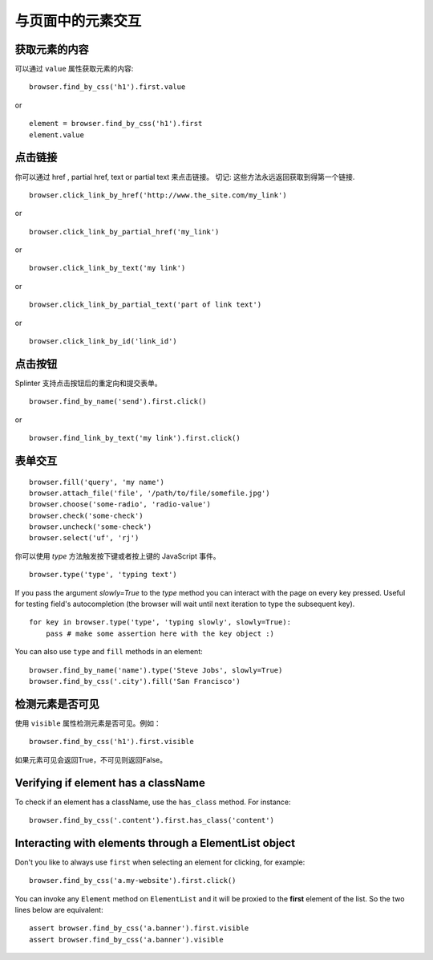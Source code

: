 .. Copyright 2012 splinter authors. All rights reserved.
   Use of this source code is governed by a BSD-style
   license that can be found in the LICENSE file.

.. meta::
    :description: Dealing with elements in the page.
    :keywords: splinter, python, tutorial, documentation, forms, click links, get value

+++++++++++++++++++++++++++++++++++++
与页面中的元素交互
+++++++++++++++++++++++++++++++++++++

获取元素的内容
-----------------------

可以通过 ``value`` 属性获取元素的内容:

.. highlight:: python

::

    browser.find_by_css('h1').first.value

or

.. highlight:: python

::

    element = browser.find_by_css('h1').first
    element.value


点击链接
--------------

你可以通过 href , partial href, text or partial text 来点击链接。
切记: 这些方法永远返回获取到得第一个链接.

.. highlight:: python

::

    browser.click_link_by_href('http://www.the_site.com/my_link')

or

.. highlight:: python

::

    browser.click_link_by_partial_href('my_link')

or

.. highlight:: python

::

    browser.click_link_by_text('my link')

or

.. highlight:: python

::

    browser.click_link_by_partial_text('part of link text')

or

.. highlight:: python

::

    browser.click_link_by_id('link_id')


点击按钮
----------------

Splinter 支持点击按钮后的重定向和提交表单。

.. highlight:: python

::

    browser.find_by_name('send').first.click()

or

.. highlight:: python

::

    browser.find_link_by_text('my link').first.click()


表单交互
----------------------

.. highlight:: python

::

    browser.fill('query', 'my name')
    browser.attach_file('file', '/path/to/file/somefile.jpg')
    browser.choose('some-radio', 'radio-value')
    browser.check('some-check')
    browser.uncheck('some-check')
    browser.select('uf', 'rj')

你可以使用 `type` 方法触发按下键或者按上键的 JavaScript 事件。

.. highlight:: python

::

    browser.type('type', 'typing text')

If you pass the argument `slowly=True` to the `type` method you can interact with the
page on every key pressed. Useful for testing field's autocompletion (the browser
will wait until next iteration to type the subsequent key).

.. highlight:: python

::

    for key in browser.type('type', 'typing slowly', slowly=True):
        pass # make some assertion here with the key object :)

You can also use ``type`` and ``fill`` methods in an element:

.. highlight:: python

::

    browser.find_by_name('name').type('Steve Jobs', slowly=True)
    browser.find_by_css('.city').fill('San Francisco')


检测元素是否可见
--------------------------------------------

使用 ``visible`` 属性检测元素是否可见。例如：

.. highlight:: python

::

    browser.find_by_css('h1').first.visible

如果元素可见会返回True，不可见则返回False。


Verifying if element has a className
------------------------------------

To check if an element has a className, use the ``has_class`` method. For instance:

.. highlight:: python

::

    browser.find_by_css('.content').first.has_class('content')


Interacting with elements through a ElementList object
------------------------------------------------------

Don't you like to always use ``first`` when selecting an element for clicking, for example:

.. highlight:: python

::

    browser.find_by_css('a.my-website').first.click()

You can invoke any ``Element`` method on ``ElementList`` and it will be proxied to the **first** element of the list. So the two lines below are equivalent:

.. highlight:: python

::

    assert browser.find_by_css('a.banner').first.visible
    assert browser.find_by_css('a.banner').visible

